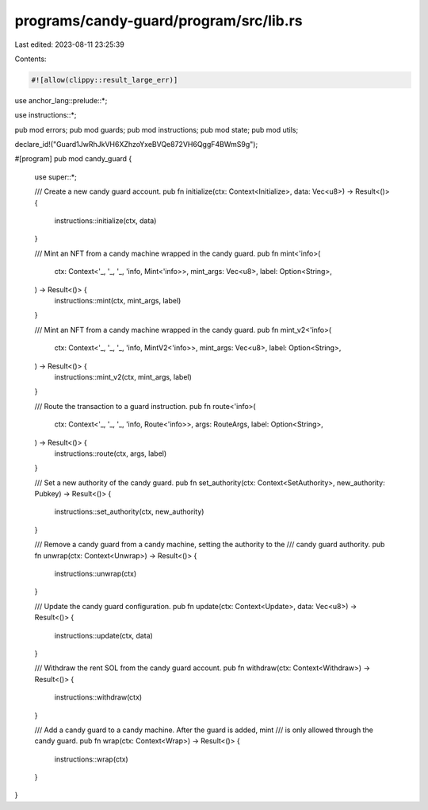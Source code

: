 programs/candy-guard/program/src/lib.rs
=======================================

Last edited: 2023-08-11 23:25:39

Contents:

.. code-block:: rs

    #![allow(clippy::result_large_err)]

use anchor_lang::prelude::*;

use instructions::*;

pub mod errors;
pub mod guards;
pub mod instructions;
pub mod state;
pub mod utils;

declare_id!("Guard1JwRhJkVH6XZhzoYxeBVQe872VH6QggF4BWmS9g");

#[program]
pub mod candy_guard {
    use super::*;

    /// Create a new candy guard account.
    pub fn initialize(ctx: Context<Initialize>, data: Vec<u8>) -> Result<()> {
        instructions::initialize(ctx, data)
    }

    /// Mint an NFT from a candy machine wrapped in the candy guard.
    pub fn mint<'info>(
        ctx: Context<'_, '_, '_, 'info, Mint<'info>>,
        mint_args: Vec<u8>,
        label: Option<String>,
    ) -> Result<()> {
        instructions::mint(ctx, mint_args, label)
    }

    /// Mint an NFT from a candy machine wrapped in the candy guard.
    pub fn mint_v2<'info>(
        ctx: Context<'_, '_, '_, 'info, MintV2<'info>>,
        mint_args: Vec<u8>,
        label: Option<String>,
    ) -> Result<()> {
        instructions::mint_v2(ctx, mint_args, label)
    }

    /// Route the transaction to a guard instruction.
    pub fn route<'info>(
        ctx: Context<'_, '_, '_, 'info, Route<'info>>,
        args: RouteArgs,
        label: Option<String>,
    ) -> Result<()> {
        instructions::route(ctx, args, label)
    }

    /// Set a new authority of the candy guard.
    pub fn set_authority(ctx: Context<SetAuthority>, new_authority: Pubkey) -> Result<()> {
        instructions::set_authority(ctx, new_authority)
    }

    /// Remove a candy guard from a candy machine, setting the authority to the
    /// candy guard authority.
    pub fn unwrap(ctx: Context<Unwrap>) -> Result<()> {
        instructions::unwrap(ctx)
    }

    /// Update the candy guard configuration.
    pub fn update(ctx: Context<Update>, data: Vec<u8>) -> Result<()> {
        instructions::update(ctx, data)
    }

    /// Withdraw the rent SOL from the candy guard account.
    pub fn withdraw(ctx: Context<Withdraw>) -> Result<()> {
        instructions::withdraw(ctx)
    }

    /// Add a candy guard to a candy machine. After the guard is added, mint
    /// is only allowed through the candy guard.
    pub fn wrap(ctx: Context<Wrap>) -> Result<()> {
        instructions::wrap(ctx)
    }
}


